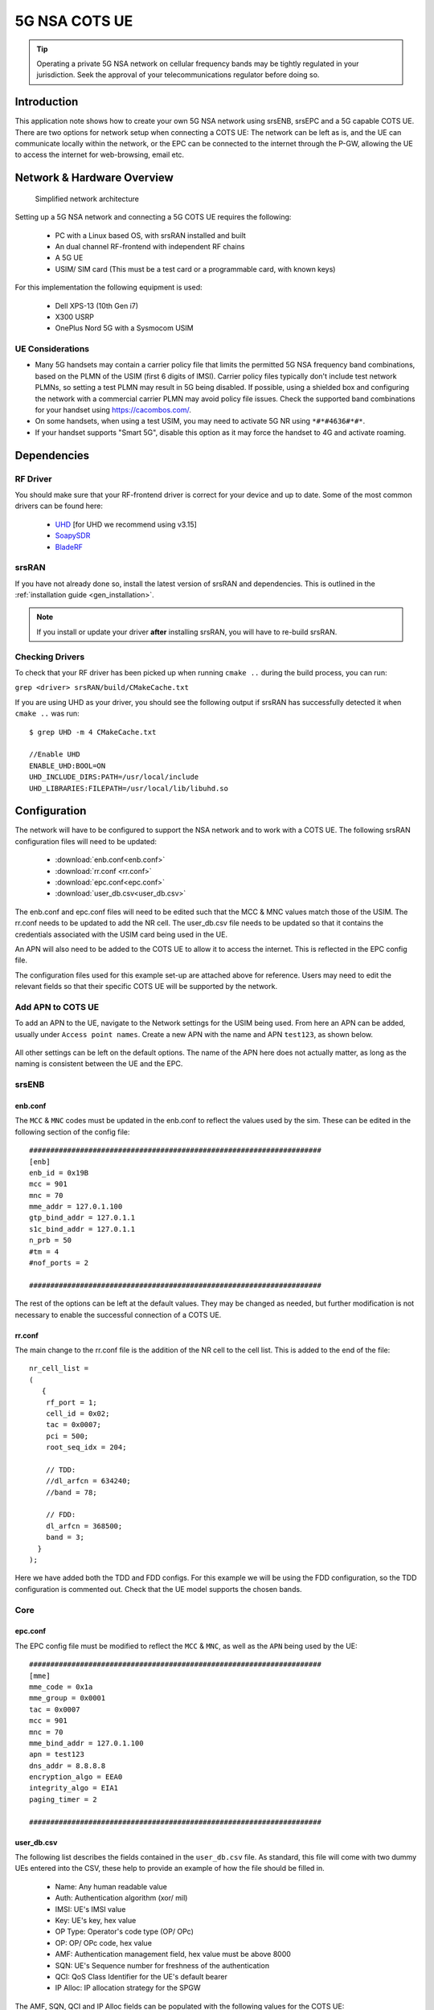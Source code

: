 .. srsRAN 5G NSA COTS UE Application Note

.. _5g_nsa_cots_appnote:

5G NSA COTS UE
##############

.. tip::
   Operating a private 5G NSA network on cellular frequency bands may be tightly regulated in your jurisdiction. Seek the approval 
   of your telecommunications regulator before doing so.



Introduction
************

This application note shows how to create your own 5G NSA network using srsENB, srsEPC and a 5G capable COTS UE. There are two options for network setup when connecting a COTS UE: The network can be left as is, and the UE can communicate locally within the network, or the EPC can be connected to the internet through the P-GW, allowing the UE to access the internet for web-browsing, email etc. 

Network & Hardware Overview
***************************

 .. figure:: .imgs/NSA_COTS.png
    :align: center
    
    Simplified network architecture

Setting up a 5G NSA network and connecting a 5G COTS UE requires the following: 

 - PC with a Linux based OS, with srsRAN installed and built
 - An dual channel RF-frontend with independent RF chains
 - A 5G UE 
 - USIM/ SIM card (This must be a test card or a programmable card, with known keys)

For this implementation the following equipment is used: 
	
	- Dell XPS-13 (10th Gen i7)
	- X300 USRP
	- OnePlus Nord 5G with a Sysmocom USIM 

UE Considerations
=================

- Many 5G handsets may contain a carrier policy file that limits the permitted 5G NSA frequency band combinations, based on the PLMN of the USIM (first 6 digits of IMSI). Carrier policy files typically don't include test network PLMNs, so setting a test PLMN may result in 5G being disabled. If possible, using a shielded box and configuring the network with a commercial carrier PLMN may avoid policy file issues. Check the supported band combinations for your handset using `<https://cacombos.com/>`_.
- On some handsets, when using a test USIM, you may need to activate 5G NR using ``*#*#4636#*#*``.
- If your handset supports "Smart 5G", disable this option as it may force the handset to 4G and activate roaming.

Dependencies
************

RF Driver
=========

You should make sure that your RF-frontend driver is correct for your device and up to date. Some of the most common drivers
can be found here: 

  * `UHD <https://github.com/EttusResearch/uhd>`_ [for UHD we recommend using v3.15]
  * `SoapySDR <https://github.com/pothosware/SoapySDR>`_
  * `BladeRF <https://github.com/Nuand/bladeRF>`_

srsRAN
======

If you have not already done so, install the latest version of srsRAN and dependencies. This is outlined in the :ref:`installation guide <gen_installation>`. 

.. note::
   If you install or update your driver **after** installing srsRAN, you will have to re-build srsRAN.

Checking Drivers
================

To check that your RF driver has been picked up when running ``cmake ..`` during the build process, you can run: 

``grep <driver> srsRAN/build/CMakeCache.txt``

If you are using UHD as your driver, you should see the following output if srsRAN has successfully detected it when ``cmake ..`` was run:: 

   $ grep UHD -m 4 CMakeCache.txt 

   //Enable UHD
   ENABLE_UHD:BOOL=ON
   UHD_INCLUDE_DIRS:PATH=/usr/local/include
   UHD_LIBRARIES:FILEPATH=/usr/local/lib/libuhd.so

Configuration
**************

The network will have to be configured to support the NSA network and to work with a COTS UE. The following srsRAN configuration files will need to be updated: 

  * :download:`enb.conf<enb.conf>` 
  * :download:`rr.conf <rr.conf>`
  * :download:`epc.conf<epc.conf>`
  * :download:`user_db.csv<user_db.csv>`
 

The enb.conf and epc.conf files will need to be edited such that the MCC & MNC values match those of the USIM. 
The rr.conf needs to be updated to add the NR cell. The user_db.csv file needs to be updated so that it contains the credentials associated with the USIM card being used in the UE.

An APN will also need to be added to the COTS UE to allow it to access the internet. This is reflected in the EPC config file. 

The configuration files used for this example set-up are attached above for reference. Users may need to edit the relevant fields so that their specific COTS UE will be supported by the network. 

Add APN to COTS UE
==================

To add an APN to the UE, navigate to the Network settings for the USIM being used. From here an APN can be added, usually under ``Access point names``. Create a new APN with the name and APN ``test123``, as shown below. 

	.. image:: .imgs/apn_ue.jpg
		:align: center
		:height: 500px

All other settings can be left on the default options. The name of the APN here does not actually matter, as long as the naming is consistent between the UE and the EPC.

srsENB
======

enb.conf
--------

The ``MCC`` & ``MNC`` codes must be updated in the enb.conf to reflect the values used by the sim. These can be edited in the following section of the config file:: 

	#####################################################################
	[enb]
	enb_id = 0x19B
	mcc = 901
	mnc = 70
	mme_addr = 127.0.1.100
	gtp_bind_addr = 127.0.1.1
	s1c_bind_addr = 127.0.1.1
	n_prb = 50
	#tm = 4
	#nof_ports = 2
	
	#####################################################################

The rest of the options can be left at the default values. They may be changed as needed, but further modification 
is not necessary to enable the successful connection of a COTS UE. 

rr.conf 
--------

The main change to the rr.conf file is the addition of the NR cell to the cell list. This is added to the end of the file:: 

	nr_cell_list =
	(
	   {
	    rf_port = 1;
	    cell_id = 0x02;
	    tac = 0x0007;
	    pci = 500;
	    root_seq_idx = 204;

	    // TDD:
	    //dl_arfcn = 634240;
	    //band = 78;

	    // FDD:
	    dl_arfcn = 368500;
	    band = 3;
	  }
	);

Here we have added both the TDD and FDD configs. For this example we will be using the FDD configuration, so the TDD configuration is commented out. Check that the UE model supports the chosen bands.

Core 
====

epc.conf
--------

The EPC config file must be modified to reflect the ``MCC`` & ``MNC``, as well as the ``APN`` being used by the UE:: 
	
	#####################################################################
	[mme]
	mme_code = 0x1a
	mme_group = 0x0001
	tac = 0x0007
	mcc = 901
	mnc = 70
	mme_bind_addr = 127.0.1.100
	apn = test123
	dns_addr = 8.8.8.8
	encryption_algo = EEA0
	integrity_algo = EIA1
	paging_timer = 2
	
	#####################################################################

user_db.csv
-----------

The following list describes the fields contained in the ``user_db.csv`` file. As standard, this file 
will come with two dummy UEs entered into the CSV, these help to provide an example of how the file should be filled in. 

	- Name: Any human readable value
	- Auth: Authentication algorithm (xor/ mil)
	- IMSI: UE's IMSI value
	- Key: UE's key, hex value
	- OP Type: Operator's code type (OP/ OPc)
	- OP: OP/ OPc code, hex value
	- AMF: Authentication management field, hex value must be above 8000
	- SQN: UE's Sequence number for freshness of the authentication
	- QCI: QoS Class Identifier for the UE's default bearer
	- IP Alloc: IP allocation strategy for the SPGW

The AMF, SQN, QCI and IP Alloc fields can be populated with the following values for the COTS UE: 
	
	- 9000, 000000000000, 9, dynamic

This will result in a user_db.csv file that should look something like the following:: 

	#                                                                                           
	# .csv to store UE's information in HSS                                                     
	# Kept in the following format: "Name,Auth,IMSI,Key,OP_Type,OP,AMF,SQN,QCI,IP_alloc"      
	#                                                                                           
	# Name:     Human readable name to help distinguish UE's. Ignored by the HSS                
	# IMSI:     UE's IMSI value                                                                 
	# Auth:     Authentication algorithm used by the UE. Valid algorithms are XOR               
	#           (xor) and MILENAGE (mil)                                                        
	# Key:      UE's key, where other keys are derived from. Stored in hexadecimal              
	# OP_Type:  Operator's code type, either OP or OPc                                          
	# OP/OPc:   Operator Code/Cyphered Operator Code, stored in hexadecimal                     
	# AMF:      Authentication management field, stored in hexadecimal                          
	# SQN:      UE's Sequence number for freshness of the authentication                        
	# QCI:      QoS Class Identifier for the UE's default bearer.                               
	# IP_alloc: IP allocation stratagy for the SPGW.                                            
	#           With 'dynamic' the SPGW will automatically allocate IPs                         
	#           With a valid IPv4 (e.g. '172.16.0.2') the UE will have a statically assigned IP.
	#                                                                                           
	# Note: Lines starting by '#' are ignored and will be overwritten                           
	COTS_UE,mil,901700000020936,4933f9c5a83e5718c52e54066dc78dcf,opc,fc632f97bd249ce0d16ba79e6505d300,9000,0000000060f8,9,dynamic

The auth, IMSI, key, OP Type and OP are values associated with the USIM being used. The values assigned to the AMF, SQN, QCI & IP Alloc are the default values above, which is explained further :ref:`here <config_csv>` in the EPC documentation. Ensure there is no white space between the values in each entry, as this will cause the file to be read incorrectly. 

Masquerading Script
===================

To allow UE to connect to the internet via the EPC, the pre-configured masquerading script must be run. This can be found in ``srsRAN/srsepc``. 

The masquerading script enables IP forwarding and sets up Network Address Translation to pass traffic between the srsRAN network and the external network. The script must be run each time the machine is re-booted, and can be done before or while the srsRAN is running. The UE will not be able to communicate with the wider internet until this script has been run. 

Before running the script it is important to identify the interface being used to connect your PC to the internet. The script requires this as an argument as shown below:: 

   route

You will see an output similar to the following:: 

   Kernel IP routing table
   Destination     Gateway         Genmask         Flags Metric Ref    Use Iface
   default         _gateway        0.0.0.0         UG    100    0        0 enxc03ebab05013
   10.12.1.0       0.0.0.0         255.255.255.0   U     100    0        0 enxc03ebab05013


The interface (Iface) associated with the *default* destination is one which must be passed into the masq. script. In the above output that is the ``enxc03ebab05013`` interface. 

The masq. script can now be run from the follow folder: ``srsRAN/srsEPC`` :: 

	sudo ./srsepc_if_masq.sh <interface>

If it has executed successfully you will see the following message::

	Masquerading Interface <interface>
	
The configuration files, user DB and UE are now set up appropriately to allow the COTS UE to connect to the eNB and Core. 


Connecting to the Network
*************************

The final step in connecting a COTS UE to srsRAN is to first run the EPC and eNB, and then connect to that network from the UE. 
The following sections will outline how this is achieved.

Core
==== 
First run srsEPC:: 
	
	sudo srsepc
	
The following output should be displayed on the console:: 

	Built in Release mode using commit c892ae56b on branch master.
	
	---  Software Radio Systems EPC  ---
	
	Reading configuration file /etc/srsran/epc.conf...
	HSS Initialized.
	MME S11 Initialized
	MME GTP-C Initialized
	MME Initialized. MCC: 0xf901, MNC: 0xff70
	SPGW GTP-U Initialized.
	SPGW S11 Initialized.
	SP-GW Initialized.

srsENB
======

Now start srsENB:: 

	sudo srsenb 
	
The console should display the following or similar:: 

	---  Software Radio Systems LTE eNodeB  ---

	Opening 2 channels in RF device=uhd with args=type=x300,clock=external,sampling_rate=11.52e6,lo_freq_offset_hz=23.04e6,send_frame_size=8000,recv_frame_size=8000,num_send_frames=64,num_recv_frames=64,None
	[INFO] [UHD] linux; GNU C++ version 9.3.1 20200408 (Red Hat 9.3.1-2); Boost_106900; UHD_3.15.0.0-62-g7a3f1516
	[INFO] [LOGGING] Fastpath logging disabled at runtime.
	Opening USRP channels=2, args: type=x300,lo_freq_offset_hz=23.04e6,send_frame_size=8000,recv_frame_size=8000,num_send_frames=64,num_recv_frames=64,None=,master_clock_rate=184.32e6
	[INFO] [UHD RF] RF UHD Generic instance constructed
	[INFO] [X300] X300 initialization sequence...
	[INFO] [X300] Maximum frame size: 8000 bytes.
	[INFO] [X300] Radio 1x clock: 184.32 MHz
	[INFO] [0/DmaFIFO_0] Initializing block control (NOC ID: 0xF1F0D00000000000)
	[INFO] [0/DmaFIFO_0] BIST passed (Throughput: 1315 MB/s)
	[INFO] [0/DmaFIFO_0] BIST passed (Throughput: 1307 MB/s)
	[INFO] [0/Radio_0] Initializing block control (NOC ID: 0x12AD100000000001)
	[INFO] [0/Radio_1] Initializing block control (NOC ID: 0x12AD100000000001)
	[INFO] [0/DDC_0] Initializing block control (NOC ID: 0xDDC0000000000000)
	[INFO] [0/DDC_1] Initializing block control (NOC ID: 0xDDC0000000000000)
	[INFO] [0/DUC_0] Initializing block control (NOC ID: 0xD0C0000000000000)
	[INFO] [0/DUC_1] Initializing block control (NOC ID: 0xD0C0000000000000)
	[INFO] [MULTI_USRP]     1) catch time transition at pps edge
	[INFO] [MULTI_USRP]     2) set times next pps (synchronously)

	==== eNodeB started ===
	Type <t> to view trace
	Setting frequency: DL=806.0 Mhz, UL=847.0 MHz for cc_idx=0 nof_prb=50
	Setting frequency: DL=1842.5 Mhz, UL=1747.5 MHz for cc_idx=1 nof_prb=52

The EPC console should now print an update if the eNB has successfully connected to the core:: 
		
	Received S1 Setup Request.
	S1 Setup Request - eNB Name: srsenb01, eNB id: 0x19b
	S1 Setup Request - MCC:901, MNC:70, PLMN: 651527
	S1 Setup Request - TAC 0, B-PLMN 0
	S1 Setup Request - Paging DRX v128
	Sending S1 Setup Response
		
The network is now ready for the COTS UE to connect.

UE
===

You can now connect the UE to the network by taking the following steps: 

Open the Settings menu and navigate to the Sim & Network options

.. image:: .imgs/ue_settings.jpg
	:align: center
	:height: 500px

Open this menu and proceed to the sub-menu associated with the USIM being used. It should look something like the following: 

.. image:: .imgs/sim_settings.jpg
	:align: center
	:height: 500px

Under the Network Operators find the network which you have just instantiated using srsRAN

Select the network that is a combination of your MMC & MNC values. The UE should then automatically connect to the network. 

Confirming connection
*********************

Once the UE has connected to the network, the console outputs of the srsENB and srsEPC can be used to confirm a successful connection. 

srsENB
======
If a successful connection is made, a ``RACH`` message should be seen followed by a ``USER <ID> connected`` message where "<ID>" is the RNTI assigned to the UE:: 

	==== eNodeB started ===
	Type <t> to view trace
	Setting frequency: DL=806.0 Mhz, UL=847.0 MHz for cc_idx=0 nof_prb=50
	Setting frequency: DL=1842.5 Mhz, UL=1747.5 MHz for cc_idx=1 nof_prb=52
	User 0x46 connected
	RACH:  slot=7691, cc=0, preamble=41, offset=1, temp_crnti=0x4602

	          -----------------DL----------------|-------------------------UL-------------------------
	lte   46   12   0    5   2.5k    4    0   0% |  25.7    9.4   23   23    17k    4    0   0%    0.0
	 nr 4601  n/a   0    0      0    0    0   0% |   n/a    n/a    0    0    38k    4    0   0%    0.0
	lte   46   13   0    0      0    0    0   0% |   n/a    6.2    0    0      0    0    0   0%    0.0
	 nr 4601  n/a   0    0      0    0    0   0% |   n/a    n/a    0    0      0    0    0   0%    0.0
	lte   46   13   0    0      0    0    0   0% |   n/a    6.2    0    0      0    0    0   0%    0.0

The UE is now connected to the network and should now automatically connect to this network each time it is powered on. The UE should now also have access to the internet - as if connected to a commercial 5G network.

Troubleshooting
***************

- Some UEs have issues detecting networks operating on a test PLMN such as 00101. Using the MCC of your local country can increase the chance to find the network. When using a shielded environment, better results may be seen when using the PLMN of a local commercial network. 

.. warning::
   To avoid causing interference to local commercial networks, carry out tests using a shielded environment. 


